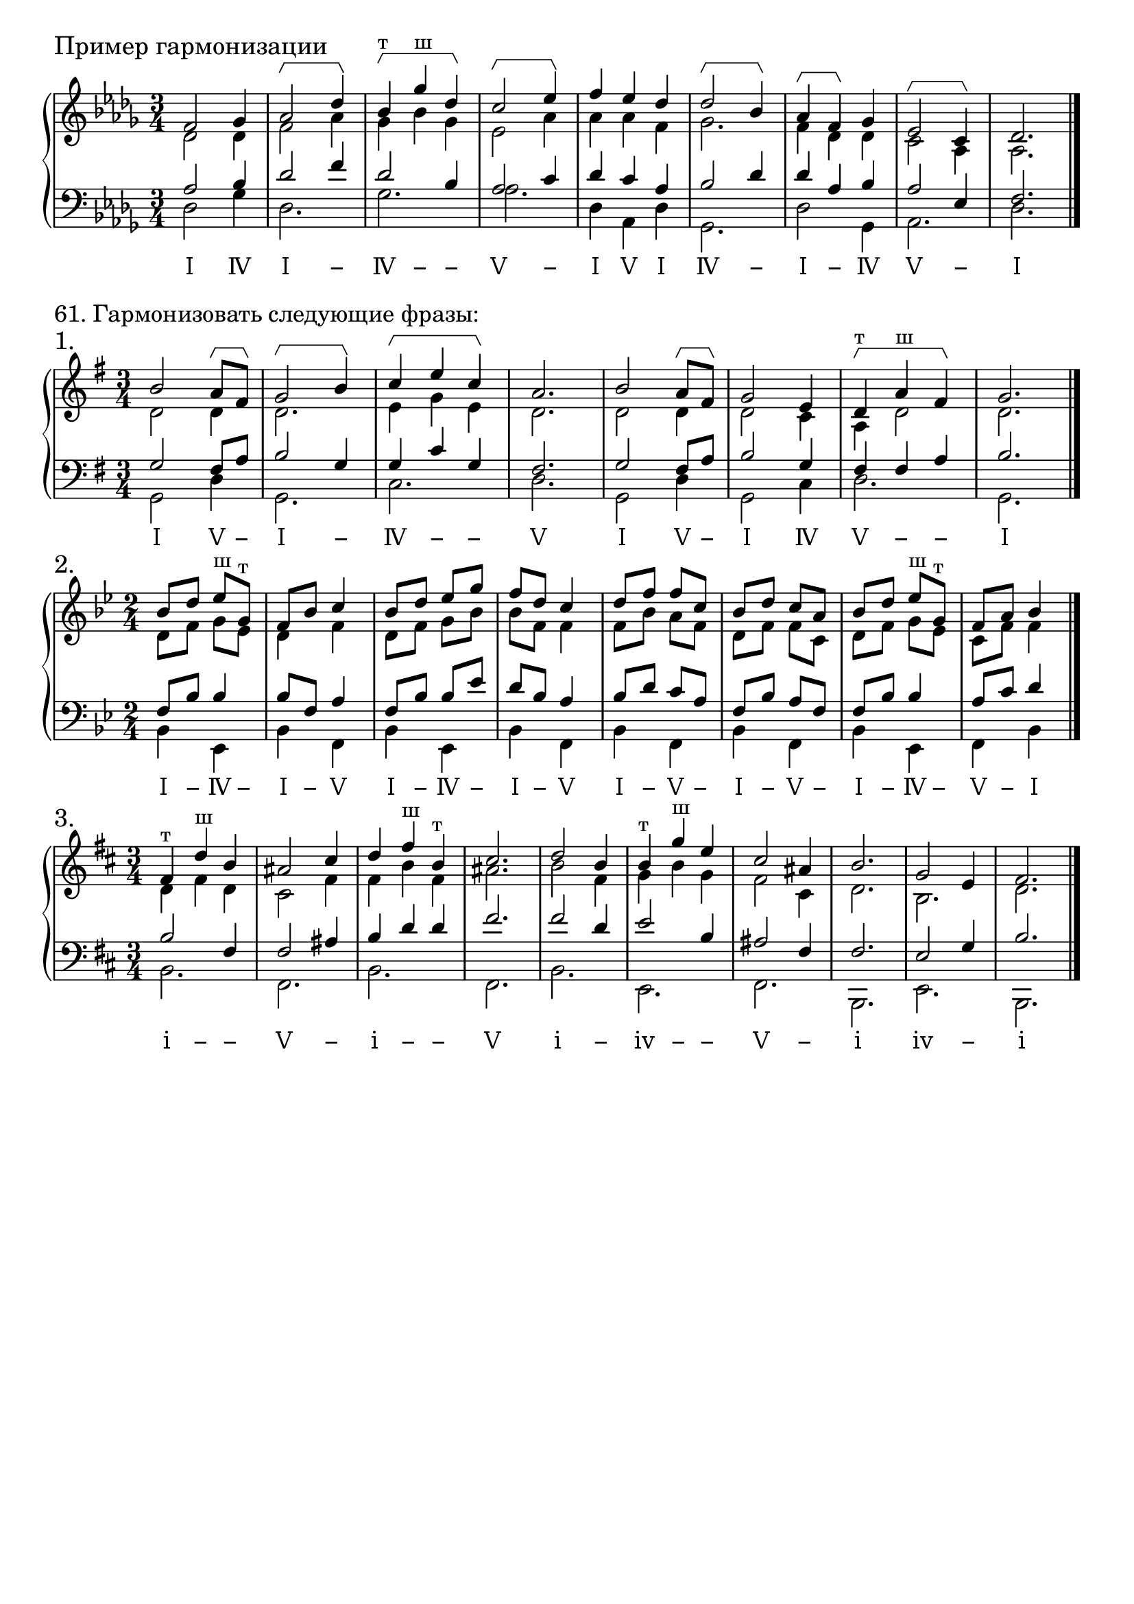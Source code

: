 \version "2.24.0"

\header {
  tagline = ##f
}

\layout {
  indent = 0\cm
  ragged-right = ##f
  \context {
    \Staff
    printKeyCancellation = ##f
    explicitKeySignatureVisibility = #end-of-line-invisible
    \override InstrumentName.font-series = #'bold
    \override TimeSignature.break-visibility = ##(#f #t #t)
  }
  \context {
    \Score
    \override BarNumber.break-visibility = ##(#f #f #f)
  }
  \context {
    \Voice
    \consists Horizontal_bracket_engraver
    \override HorizontalBracket.direction = #UP
  }
}

\parallelMusic voiceS,voiceA,voiceT,voiceB {
  f2 ges4 | des2 des4 | as2 bes4 | des2 ges4 |
  as2\startGroup des4\stopGroup | f2 as4 | des2 f4 | des2. |
  bes4^"т"\startGroup ges'^"ш" des\stopGroup | ges4 bes ges | des2 bes4 | ges2. |
  c2\startGroup es4\stopGroup | es2 as4 | as2 c4 | as2. |
  f4 es des | as4 as4 f4 | des4 c as | des,4 as des |
  des2\startGroup bes4\stopGroup | ges2. | bes2 des4 | ges,2. |
  as4\startGroup f\stopGroup ges | f4 des4 des4 | des4 as bes | des'2 ges,4 |
  es2\startGroup c4\stopGroup | c2 as4 | as2 es4 | as2. |
  des2. | as2. | f2. | des2. |
}

analysis = \lyricmode {
 Ⅰ Ⅳ Ⅰ − Ⅳ − − Ⅴ − Ⅰ Ⅴ Ⅰ Ⅳ − Ⅰ − Ⅳ Ⅴ − Ⅰ % Ⅰ Ⅳ Ⅴ −
}

\score {
  \new GrandStaff <<
    \new Staff <<
      \new Voice = "soprano" { \voiceOne
        \sectionLabel "Пример гармонизации" \key des \major \time 3/4 \relative c' \voiceS \bar "|."
      }
      \new Voice { \voiceTwo
        \relative c' \voiceA
      }
    >>
    \new Staff << \clef bass
      \new Voice { \voiceThree
        \relative c' \voiceT
      }
      \new Voice { \voiceFour
        \key des \major \relative c \voiceB
      }
    >>
    \new Lyrics \lyricsto "soprano" {
      \analysis
    }
  >>
  \layout { }
  \midi { }
}


\markup \large "61. Гармонизовать следующие фразы:"

\parallelMusic voiceS,voiceA,voiceT,voiceB {
  b2 a8\startGroup fis8\stopGroup | d2 d4 | g2 fis8 a8 | g2 d'4 |
  g2\startGroup b4\stopGroup | d2. | b2 g4 | g,2. |
  c4\startGroup e c\stopGroup | e4 g e | g4 c g | c2. |
  a2. | d2. | fis2. | d2. |
  b2 a8\startGroup fis8\stopGroup | d2 d4 | g2 fis8 a8 | g,2 d'4 |
  g2 e4 | d2 c4 | b2 g4 | g,2 c4 |
  d4^"т"\startGroup a'^"ш" fis\stopGroup | a4 d2 | fis4 fis a | d2. |
  g2. | d2. | b2. | g,2. |
}

analysis = \lyricmode {
  Ⅰ Ⅴ − Ⅰ − Ⅳ − − Ⅴ Ⅰ Ⅴ − Ⅰ Ⅳ Ⅴ − − Ⅰ % Ⅰ Ⅳ Ⅴ −
}

\score {
  \new GrandStaff <<
    \new Staff <<
      \new Voice = "soprano" { \voiceOne
        \sectionLabel "1." \key g \major \time 3/4 \relative c'' \voiceS \bar "|."
      }
      \new Voice { \voiceTwo
        \relative c' \voiceA
      }
    >>
    \new Staff << \clef bass
      \new Voice { \voiceThree
        \relative c' \voiceT
      }
      \new Voice { \voiceFour
        \key g \major \relative c \voiceB
      }
    >>
    \new Lyrics \lyricsto "soprano" {
      \analysis
    }
  >>
  \layout { }
  \midi { }
}

\parallelMusic voiceS,voiceA,voiceT,voiceB {
  bes8 d es^"ш" g,^"т" | d8 f g es | f,8 bes bes4 | bes4 es, |
  f8 bes c4 | d4 f4 | bes8 f a4 | bes'4 f |
  bes8 d es g | d8 f g bes | f8 bes bes es | bes4 es, |
  f8 d c4 | bes8 f f4 | d8 bes a4 | bes'4 f |
  d8 f f c | f8 bes a f | bes8 d c a | bes4 f |
  bes8 d c a | d8 f f c | f8 bes a f | bes4 f |
  bes8 d es^"ш" g,^"т" | d8 f g es | f8 bes bes4 | bes4 es, |
  f8 a bes4 | c8 f f4 | a8 c d4 | f4 bes |
}

analysis = \lyricmode {
  Ⅰ − Ⅳ − Ⅰ − Ⅴ Ⅰ − Ⅳ − Ⅰ − Ⅴ Ⅰ − Ⅴ − Ⅰ − Ⅴ − Ⅰ − Ⅳ − Ⅴ − Ⅰ % Ⅰ Ⅳ Ⅴ −
}

\score {
  \new GrandStaff <<
    \new Staff <<
      \new Voice = "soprano" { \voiceOne
        \sectionLabel "2." \key bes \major \time 2/4 \relative c'' \voiceS \bar "|."
      }
      \new Voice { \voiceTwo
        \relative c' \voiceA
      }
    >>
    \new Staff << \clef bass
      \new Voice { \voiceThree
        \relative c' \voiceT
      }
      \new Voice { \voiceFour
        \key bes \major \relative c \voiceB
      }
    >>
    \new Lyrics \lyricsto "soprano" {
      \analysis
    }
  >>
  \layout { }
  \midi { }
}

\parallelMusic voiceS,voiceA,voiceT,voiceB {
  fis,4^"т" d'^"ш" b | d4 fis d | b2 fis4 | b2. |
  ais2 cis4 | cis2 fis4 | fis2 ais4 | fis2. |
  d4 fis^"ш" b,^"т" | fis4 b fis | b4 d d | b2. |
  cis2. | ais2. | fis2. | fis2. |
  d2 b4 | b2 fis4 | fis2 d4 | b2. |
  b4^"т" g'^"ш" e | g4 b g | e2 b4 | e,2. |
  cis2 ais4 | fis2 cis4 | ais2 fis4 | fis2. |
  b2. | d2. | fis2. | b,2. |
  g2 e4 | b2. | e2 g4 | e2. |
  fis2. | d2. | b2. | b2. |
}

analysis = \lyricmode {
  ⅰ − − Ⅴ − ⅰ − − Ⅴ ⅰ − ⅳ − − Ⅴ − ⅰ ⅳ − ⅰ % ⅰ ⅳ Ⅴ −
}

\score {
  \new GrandStaff <<
    \new Staff <<
      \new Voice = "soprano" { \voiceOne
        \sectionLabel "3." \key b \minor \time 3/4 \relative c'' \voiceS \bar "|."
      }
      \new Voice { \voiceTwo
        \relative c' \voiceA
      }
    >>
    \new Staff << \clef bass
      \new Voice { \voiceThree
        \relative c' \voiceT
      }
      \new Voice { \voiceFour
        \key b \minor \relative c \voiceB
      }
    >>
    \new Lyrics \lyricsto "soprano" {
      \analysis
    }
  >>
  \layout { }
  \midi { }
}
